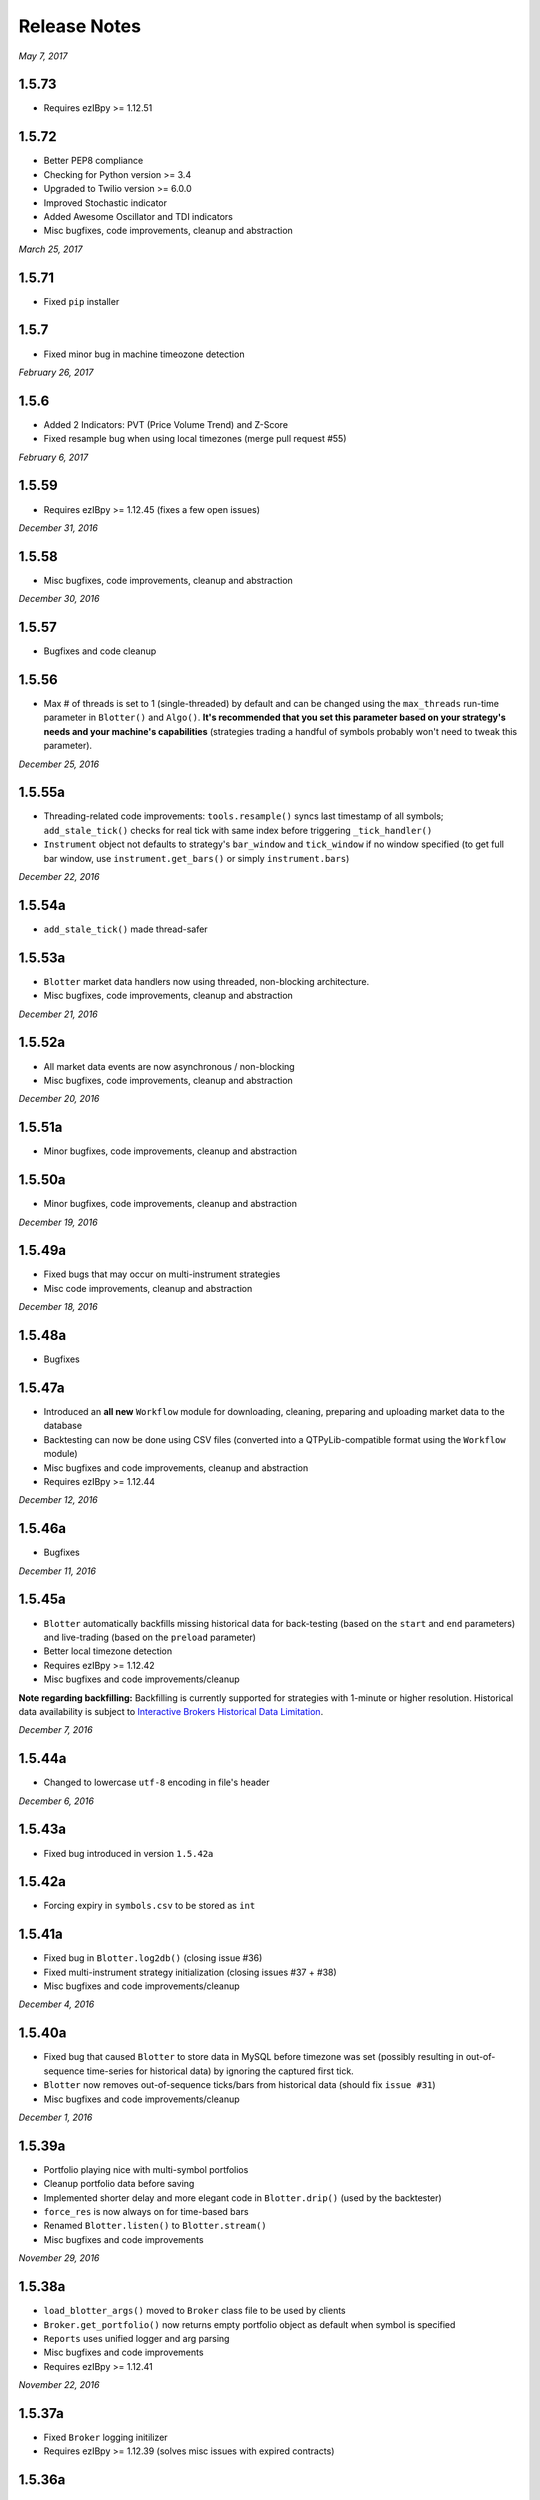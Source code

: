 Release Notes
=============

*May 7, 2017*

1.5.73
-----------
- Requires ezIBpy >= 1.12.51

1.5.72
-----------
- Better PEP8 compliance
- Checking for Python version >= 3.4
- Upgraded to Twilio version >= 6.0.0
- Improved Stochastic indicator
- Added Awesome Oscillator and TDI indicators
- Misc bugfixes, code improvements, cleanup and abstraction


*March 25, 2017*

1.5.71
-----------
- Fixed ``pip`` installer

1.5.7
-----------
- Fixed minor bug in machine timeozone detection

*February 26, 2017*

1.5.6
-----------
- Added 2 Indicators: PVT (Price Volume Trend) and Z-Score
- Fixed resample bug when using local timezones (merge pull request #55)

*February 6, 2017*

1.5.59
-----------
- Requires ezIBpy >= 1.12.45 (fixes a few open issues)

*December 31, 2016*

1.5.58
-----------
- Misc bugfixes, code improvements, cleanup and abstraction

*December 30, 2016*

1.5.57
-----------
- Bugfixes and code cleanup

1.5.56
-----------

- Max # of threads is set to 1 (single-threaded) by default and can be changed using the ``max_threads`` run-time parameter  in ``Blotter()`` and ``Algo()``. **It's recommended that you set this parameter based on your strategy's needs and your machine's capabilities** (strategies trading a handful of symbols probably won't need to tweak this parameter).


*December 25, 2016*

1.5.55a
-----------

- Threading-related code improvements: ``tools.resample()`` syncs last timestamp of all symbols; ``add_stale_tick()`` checks for real tick with same index before triggering ``_tick_handler()``
- ``Instrument`` object not defaults to strategy's ``bar_window`` and ``tick_window`` if no window specified (to get full bar window, use ``instrument.get_bars()`` or simply ``instrument.bars``)

*December 22, 2016*

1.5.54a
-----------
- ``add_stale_tick()`` made thread-safer

1.5.53a
-----------
- ``Blotter`` market data handlers now using threaded, non-blocking architecture.
- Misc bugfixes, code improvements, cleanup and abstraction


*December 21, 2016*

1.5.52a
-----------
- All market data events are now asynchronous / non-blocking
- Misc bugfixes, code improvements, cleanup and abstraction


*December 20, 2016*

1.5.51a
-----------

- Minor bugfixes, code improvements, cleanup and abstraction

1.5.50a
-----------

- Minor bugfixes, code improvements, cleanup and abstraction

*December 19, 2016*

1.5.49a
-----------

- Fixed bugs that may occur on multi-instrument strategies
- Misc code improvements, cleanup and abstraction

*December 18, 2016*

1.5.48a
-----------

- Bugfixes

1.5.47a
-----------

- Introduced an **all new** ``Workflow`` module for downloading, cleaning, preparing and uploading market data to the database
- Backtesting can now be done using CSV files (converted into a QTPyLib-compatible format using the ``Workflow`` module)
- Misc bugfixes and code improvements, cleanup and abstraction
- Requires ezIBpy >= 1.12.44

*December 12, 2016*

1.5.46a
--------

- Bugfixes

*December 11, 2016*

1.5.45a
--------

- ``Blotter`` automatically backfills missing historical data for back-testing (based on the ``start`` and ``end`` parameters) and live-trading (based on the ``preload`` parameter)
- Better local timezone detection
- Requires ezIBpy >= 1.12.42
- Misc bugfixes and code improvements/cleanup


**Note regarding backfilling:**
Backfilling is currently supported for strategies with 1-minute or higher resolution.
Historical data availability is subject to `Interactive Brokers Historical Data Limitation <https://www.interactivebrokers.com/en/software/api/apiguide/tables/historical_data_limitations.htm>`_.


*December 7, 2016*

1.5.44a
--------
- Changed to lowercase ``utf-8`` encoding in file's header


*December 6, 2016*

1.5.43a
--------
- Fixed bug introduced in version ``1.5.42a``

1.5.42a
--------
- Forcing expiry in ``symbols.csv`` to be stored as ``int``

1.5.41a
--------
- Fixed bug in ``Blotter.log2db()`` (closing issue #36)
- Fixed multi-instrument strategy initialization (closing issues #37 + #38)
- Misc bugfixes and code improvements/cleanup


*December 4, 2016*

1.5.40a
--------
- Fixed bug that caused ``Blotter`` to store data in MySQL before timezone was set (possibly resulting in out-of-sequence time-series for historical data) by ignoring the captured first tick.
- ``Blotter`` now removes out-of-sequence ticks/bars from historical data (should fix ``issue #31``)
- Misc bugfixes and code improvements/cleanup


*December 1, 2016*

1.5.39a
--------
- Portfolio playing nice with multi-symbol portfolios
- Cleanup portfolio data before saving
- Implemented shorter delay and more elegant code in ``Blotter.drip()`` (used by the backtester)
- ``force_res`` is now always on for time-based bars
- Renamed ``Blotter.listen()`` to ``Blotter.stream()``
- Misc bugfixes and code improvements

*November 29, 2016*

1.5.38a
--------
- ``load_blotter_args()`` moved to ``Broker`` class file to be used by clients
- ``Broker.get_portfolio()`` now returns empty portfolio object as default when symbol is specified
- ``Reports`` uses unified logger and arg parsing
- Misc bugfixes and code improvements
- Requires ezIBpy >= 1.12.41

*November 22, 2016*

1.5.37a
--------

- Fixed ``Broker`` logging initilizer
- Requires ezIBpy >= 1.12.39 (solves misc issues with expired contracts)

1.5.36a
--------

- Blotter saves expiration dates for Futures and Options based on ezIBpy's ``contractDetails()`` data

1.5.35a
--------

- Misc bugfixes and code improvements
- Requires ezIBpy >= 1.12.38


*November 21, 2016*

1.5.34a
--------

- Fix parsing of contract expiration

*November 16, 2016*

1.5.33a
--------

- Fixed command line agrument parsing issues
- All params in ``Algo()`` and ``Blotter()`` are now explicit and are overridden in runtime using command line arguments
- Make sure expiry values aren't decimals
- Requires ezIBpy >= 1.12.36
- Renamed ``force_resolution`` to ``force_res`` in ``Algo()``
- Using unified logging from latest ``ezIBpy`` (use ``self.log.LEVEL(...)`` instead of ``loggig.LEVEL(...)`` in your strategies)
- Misc bugfixes and code improvements


*November 15, 2016*

1.5.32a
--------

- Set ``ticksize`` to ``0`` for stale ticks (for when using ``"force_resolution" = True``)


*November 13, 2016*

1.5.31a
--------

- Requires ezIBpy >= 1.12.32
- Added support for ``tif`` (time in force) parameter in order creation. Options are: ``DAY`` (default), ``GTC``, ``IOC`` and ``GTD``.


*November 12, 2016*

1.5.30a
--------

- Requires ezIBpy >= 1.12.31
- Added ``instrument.get_contract_details()`` and ``instrument.tickerId()`` methods (see API reference section in docs for more info)
- ``futures.get_contract_ticksize()`` marked as deprecated (``instrument.get_ticksize()`` or ``instrument.ticksize`` instead)
- Ignoring ``ticksize`` parameter in ``order()`` (ezIBpy's auto detects min. tick size based on contract spec.)

1.5.29a
--------

- Interval-based bars are now tread-safe and working correctly when ``"force_resolution" = True``


*November 11, 2016*

1.5.28a
--------

- Fixed a bug that prevented backtesting second-level resolution strategies

1.5.27a
--------

- Introduced ``force_resolution`` parameter in ``Algo`` to force a new bar on every ``resolution`` even if no new ticks received (default is False)

1.5.26a
--------

- Fixed parsing of flag params (related to issue #17)


*November 10, 2016*


1.5.25a
--------

- Fixed bar events in backtesting mode to fire every 250ms instead of 2.5s (closing issue #21)
- Fixed parsing of ``backtest`` param in ``Algo`` (closes issue #17)


1.5.24a
--------

- Fixed issue that caused errors when bar resolution was set to seconds (closing issue #18)


1.5.23a
--------

- Requires ezIBpy >= 1.12.29
- ``Blotter`` uses refactored logging in ezIBPy 1.12.29


*November 9, 2016*

1.5.22a
--------

- ``Blotter`` and ``Algo`` now accepts all command-line arguments as ``__init()__`` parameters (closing issue #17)


*November 8, 2016*

1.5.21a
--------

- Blotter logs warnings and errors sent by TWS/GW


1.5.2a
--------
- Upped version number due to malformed submission to PyPi (1.5.1)


1.5.1a
--------

- Wait 5ms before invoking ``on_fill()`` to allow portfolio to sync from TWS/GW
- Renamed Instrument object's ``margin_max_contarcts()`` to ``max_contracts_allowed()``
- Added ``get_bar()`` and ``get_tick()`` methods to Instrument object (as well as ``tick`` and ``bar`` properties)
- Misc bugfixes and code improvements


*November 6, 2016*

1.5.0a
--------

- Added ``move_stoploss()`` to instrument object. This method auto-discover **orderId** and **quantity** and invokes ``self.modify_order(...)``
- Fixed bug that prevented modification of stop orders using ``modify_order(...)``
- Fixed rederence to renamed and modified method (``active_order_id`` => ``active_order``)

1.4.99a
-------

- Using the new ``IbPy2``'s PyPi installer; no separate install of ``IbPy`` is required
- Using latest ``ezIBpy`` (now also using ``IbPy2``)


*November 2, 2016*

1.4.98a
-------

- Added support for Orderbook-based strategies via ``on_orderbook(...)`` (requires the ``--orderbook`` flag to be added to Blotter)
- Added bar(s), tick(s), quote and orderbook properties to the ``Instrument`` object


*October 25, 2016*

1.4.97a
-------

- Made changes to ``.travis.yml`` to help Travis-CI with its Pandas build issues


1.4.96a
-------

- Creating synthetic ticks for instruments that DOESN'T receive ``RTVOLUME`` events (issue #9)
- ``futures.make_tuple(...)`` auto selects most active contract when no expiry is provided (CME Group Futures only)
- Misc bugfixes and code improvements


*October 24, 2016*

1.4.95a
-------

- Removed debugging code

1.4.94a
-------

- Fixed bug caused by ``self.record`` (closing issue #12)
- Misc bugfixes and code improvements


*October 23, 2016*

1.4.93a
-------

- Bugfix: Updated backtesting mode to use correct variable names (closing issue #10)


*October 21, 2016*

1.4.92a
-------

- Full support for Options trading (greeks available upon quotes, ticks and bars)
- Improved asset class and symbol group parsing
- QTPyLib's version is now stored in MySQL for smooter upgrades
- ``pip`` Installer requires ezIBpy >= 1.12.23
- Misc bugfixes and code improvements


*October 18, 2016*

1.4.91a
-------

- Misc bugfixes

1.4.9a
-------

- Continuous Futures contract construction is now optional (defaults to ``True``)
- Added ``futures.make_tuple(...)`` for automatic tuple construction for Futures


*October 14, 2016*

1.4.8a
-------

- Using a **synthetic tick** for CASH contracts (cash markets do not get RTVOLUME)


*September 30, 2016*

1.4.7a
-------

- Fixed issue that prevented from blotter to assign ``asset_class`` to stocks


*September 29, 2016*

1.4.6a
-------

- Rounding numbers in SMS message template


*September 28, 2016*

1.4.5a
-------

- Fixed sms formatting by sending SMS before logging trade


*September 27, 2016*

1.4.4a
-------

- Added open trades + unrealized PNL to ``instrument.trades`` and ``instrument.get_trades()``
- Switched DataFrame length check to ``len(df.index)>0`` (faster than ``df.empty`` or ``len(df)>0`` in my checks)
- Fixed last price in recent orders


*September 26, 2016*

1.4.3a
-------

- Introduced ``instrument.trades`` / ``instrument.get_trades()`` as quick access to the instuments trade log

1.4.2a
-------

- Updated pip installer to use ezIBpy >= 1.12.19


*September 22, 2016*

1.4.1a
-------

- Added support for working with Volume based bars (by using ``nV`` in the ``resolution`` parameter)


*September 20, 2016*

1.4.0a
-------

- Fixed setup import to prevent built error

1.3.99a
-------

- Added option to send limit stop orders

1.3.98a
-------

- ``tools.round_to_fraction()`` now auto detects decimals based on resoution rounder
- Fixed Eurodollar's base url in ``futures.py``
- Fetching correct ticksize for futures (including those that aren't using decimal ticks, eg 1/32 for bonds)


*September 19, 2016*

1.3.97a
-------

- Strategies now have access to IB Account info via ``self.account``
- Added support for ``Fill-or-Kill`` and ``Iceberg`` orders (see API docs)
- Automatic re-reconnection to TWS/GW when connection lost

